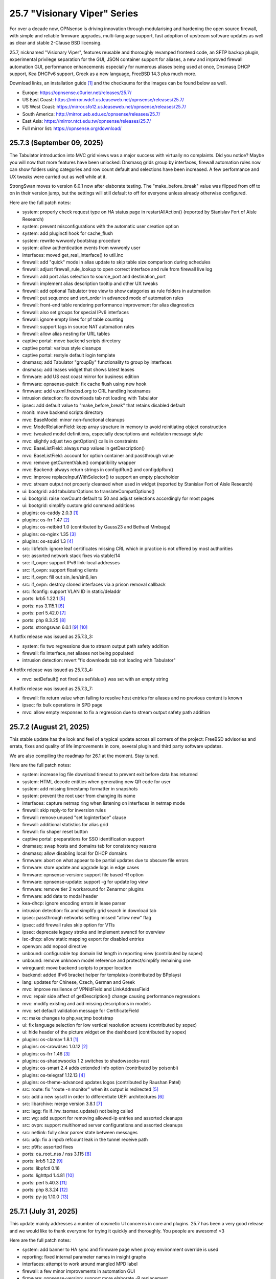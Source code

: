 ===========================================================================================
25.7  "Visionary Viper" Series
===========================================================================================



For over a decade now, OPNsense is driving innovation through
modularising and hardening the open source firewall, with simple
and reliable firmware upgrades, multi-language support, fast adoption
of upstream software updates as well as clear and stable 2-Clause BSD
licensing.

25.7, nicknamed "Visionary Viper", features reusable and thoroughly
revamped frontend code, an SFTP backup plugin, experimental privilege
separation for the GUI, JSON container support for aliases, a new and
improved firewall automation GUI, performance enhancements especially
for numerous aliases being used at once, Dnsmasq DHCP support, Kea DHCPv6
support, Greek as a new language, FreeBSD 14.3 plus much more.

Download links, an installation guide `[1] <https://docs.opnsense.org/manual/install.html>`__  and the checksums for the images
can be found below as well.

* Europe: https://opnsense.c0urier.net/releases/25.7/
* US East Coast: https://mirror.wdc1.us.leaseweb.net/opnsense/releases/25.7/
* US West Coast: https://mirror.sfo12.us.leaseweb.net/opnsense/releases/25.7/
* South America: http://mirror.ueb.edu.ec/opnsense/releases/25.7/
* East Asia: https://mirror.ntct.edu.tw/opnsense/releases/25.7/
* Full mirror list: https://opnsense.org/download/


--------------------------------------------------------------------------
25.7.3 (September 09, 2025)
--------------------------------------------------------------------------


The Tabulator introduction into MVC grid views was a major success with
virtually no complaints.  Did you notice?  Maybe you will now that more
features have been unlocked: Dnsmasq grids group by interfaces, firewall
automation rules now can show folders using categories and row count default
and selections have been increased.  A few performance and UX tweaks were
carried out as well while at it.

StrongSwan moves to version 6.0.1 now after elaborate testing.  The
"make_before_break" value was flipped from off to on in their version
jump, but the settings will still default to off for everyone unless
already otherwise configured.

Here are the full patch notes:

* system: properly check request type on HA status page in restartAllAction() (reported by Stanislav Fort of Aisle Research)
* system: prevent misconfigurations with the automatic user creation option
* system: add pluginctl hook for cache_flush
* system: rewrite wwwonly bootstrap procedure
* system: allow authentication events from wwwonly user
* interfaces: moved get_real_interface() to util.inc
* firewall: add "quick" mode in alias update to skip table size comparison during schedules
* firewall: adjust firewall_rule_lookup to open correct interface and rule from firewall live log
* firewall: add port alias selection to source_port and destination_port
* firewall: implement alias description tooltip and other UX tweaks
* firewall: add optional Tabulator tree view to show categories as rule folders in automation
* firewall: put sequence and sort_order in advanced mode of automation rules
* firewall: front-end table rendering performance improvement for alias diagnostics
* firewall: also set groups for special IPv6 interfaces
* firewall: ignore empty lines for pf table counting
* firewall: support tags in source NAT automation rules
* firewall: allow alias nesting for URL tables
* captive portal: move backend scripts directory
* captive portal: various style cleanups
* captive portal: restyle default login template
* dnsmasq: add Tabulator "groupBy" functionality to group by interfaces
* dnsmasq: add leases widget that shows latest leases
* firmware: add US east coast mirror for business edition
* firmware: opnsense-patch: fix cache flush using new hook
* firmware: add vuxml.freebsd.org to CRL handling hostnames
* intrusion detection: fix downloads tab not loading with Tabulator
* ipsec: add default value to "make_before_break" that retains disabled default
* monit: move backend scripts directory
* mvc: BaseModel: minor non-functional cleanups
* mvc: ModelRelationField: keep array structure in memory to avoid reinitiating object construction
* mvc: tweaked model definitions, especially descriptions and validation message style
* mvc: slightly adjust two getOption() calls in constraints
* mvc: BaseListField: always map values in getDescription()
* mvc: BaseListField: account for option container and passthrough value
* mvc: remove getCurrentValue() compatibility wrapper
* mvc: Backend: always return strings in configdRun() and configdpRun()
* mvc: improve replaceInputWithSelector() to support an empty placeholder
* mvc: stream output not properly cleansed when used in widget (reported by Stanislav Fort of Aisle Research)
* ui: bootgrid: add tabulatorOptions to translateCompatOptions()
* ui: bootgrid: raise rowCount default to 50 and adjust selections accordingly for most pages
* ui: bootgrid: simplify custom grid command additions
* plugins: os-caddy 2.0.3 `[1] <https://github.com/opnsense/plugins/blob/stable/25.7/www/caddy/pkg-descr>`__ 
* plugins: os-frr 1.47 `[2] <https://github.com/opnsense/plugins/blob/stable/25.7/net/frr/pkg-descr>`__ 
* plugins: os-netbird 1.0 (contributed by Gauss23 and Bethuel Mmbaga)
* plugins: os-nginx 1.35 `[3] <https://github.com/opnsense/plugins/blob/stable/25.7/www/nginx/pkg-descr>`__ 
* plugins: os-squid 1.3 `[4] <https://github.com/opnsense/plugins/blob/stable/25.7/www/squid/pkg-descr>`__ 
* src: libfetch: ignore leaf certificates missing CRL which in practice is not offered by most authorities
* src: assorted network stack fixes via stable/14
* src: if_ovpn: support IPv6 link-local addresses
* src: if_ovpn: support floating clients
* src: if_ovpn: fill out sin_len/sin6_len
* src: if_ovpn: destroy cloned interfaces via a prison removal callback
* src: ifconfig: support VLAN ID in static/deladdr
* ports: krb5 1.22.1 `[5] <https://web.mit.edu/kerberos/krb5-1.22/>`__ 
* ports: nss 3.115.1 `[6] <https://firefox-source-docs.mozilla.org/security/nss/releases/nss_3_115_1.html>`__ 
* ports: perl 5.42.0 `[7] <https://perldoc.perl.org/5.42.0/perldelta>`__ 
* ports: php 8.3.25 `[8] <https://www.php.net/ChangeLog-8.php#8.3.25>`__ 
* ports: strongswan 6.0.1 `[9] <https://github.com/strongswan/strongswan/releases/tag/6.0.0>`__  `[10] <https://github.com/strongswan/strongswan/releases/tag/6.0.1>`__ 

A hotfix release was issued as 25.7.3_3:

* system: fix two regressions due to stream output path safety addition
* firewall: fix interface_net aliases not being populated
* intrusion detection: revert "fix downloads tab not loading with Tabulator"

A hotfix release was issued as 25.7.3_4:

* mvc: setDefault() not fired as setValue() was set with an empty string

A hotfix release was issued as 25.7.3_7:

* firewall: fix return value when failing to resolve host entries for aliases and no previous content is known
* ipsec: fix bulk operations in SPD page
* mvc: allow empty responses to fix a regression due to stream output safety path addition



--------------------------------------------------------------------------
25.7.2 (August 21, 2025)
--------------------------------------------------------------------------


This stable update has the look and feel of a typical update across all
corners of the project: FreeBSD advisories and errata, fixes and quality
of life improvements in core, several plugin and third party software
updates.

We are also compiling the roadmap for 26.1 at the moment.  Stay tuned.

Here are the full patch notes:

* system: increase log file download timeout to prevent exit before data has returned
* system: HTML decode entities when generating new QR code for user
* system: add missing timestamp formatter in snapshots
* system: prevent the root user from changing its name
* interfaces: capture netmap ring when listening on interfaces in netmap mode
* firewall: skip reply-to for inversion rules
* firewall: remove unused "set loginterface" clause
* firewall: additional statistics for alias grid
* firewall: fix shaper reset button
* captive portal: preparations for SSO identification support
* dnsmasq: swap hosts and domains tab for consistency reasons
* dnsmasq: allow disabling local for DHCP domains
* firmware: abort on what appear to be partial updates due to obscure file errors
* firmware: store update and upgrade logs in edge cases
* firmware: opnsense-version: support file based -R option
* firmware: opnsense-update: support -g for update log view
* firmware: remove tier 2 workaround for Zenarmor plugins
* firmware: add date to modal header
* kea-dhcp: ignore encoding errors in lease parser
* intrusion detection: fix and simplify grid search in download tab
* ipsec: passthrough networks setting missed "allow new" flag
* ipsec: add firewall rules skip option for VTIs
* ipsec: deprecate legacy stroke and implement swanctl for overview
* isc-dhcp: allow static mapping export for disabled entries
* openvpn: add nopool directive
* unbound: configurable top domain list length in reporting view (contributed by sopex)
* unbound: remove unknown model reference and protect/simplify remaining one
* wireguard: move backend scripts to proper location
* backend: added IPv6 bracket helper for templates (contributed by BPplays)
* lang: updates for Chinese, Czech, German and Greek
* mvc: improve resilience of VPNIdField and LinkAddressField
* mvc: repair side affect of getDescription() change causing performance regressions
* mvc: modify existing and add missing descriptions in models
* mvc: set default validation message for CertificateField
* rc: make changes to php,var,tmp bootstrap
* ui: fix language selection for low vertical resolution screens (contributed by sopex)
* ui: hide header of the picture widget on the dashboard (contributed by sopex)
* plugins: os-clamav 1.8.1 `[1] <https://github.com/opnsense/plugins/blob/stable/25.7/security/clamav/pkg-descr>`__ 
* plugins: os-crowdsec 1.0.12 `[2] <https://github.com/opnsense/plugins/blob/stable/25.7/security/crowdsec/pkg-descr>`__ 
* plugins: os-frr 1.46 `[3] <https://github.com/opnsense/plugins/blob/stable/25.7/net/frr/pkg-descr>`__ 
* plugins: os-shadowsocks 1.2 switches to shadowsocks-rust
* plugins: os-smart 2.4 adds extended info option (contributed by poisonbl)
* plugins: os-telegraf 1.12.13 `[4] <https://github.com/opnsense/plugins/blob/stable/25.7/net-mgmt/telegraf/pkg-descr>`__ 
* plugins: os-theme-advanced updates logos (contributed by Raushan Patel)
* src: route: fix "route -n monitor" when its output is redirected `[5] <https://www.freebsd.org/security/advisories/FreeBSD-EN-25:14.route.asc>`__ 
* src: add a new sysctl in order to differentiate UEFI architectures `[6] <https://www.freebsd.org/security/advisories/FreeBSD-EN-25:12.efi.asc>`__ 
* src: libarchive: merge version 3.8.1 `[7] <https://www.freebsd.org/security/advisories/FreeBSD-SA-25:07.libarchive.asc>`__ 
* src: lagg: fix if_hw_tsomax_update() not being called
* src: wg: add support for removing allowed-ip entries and assorted cleanups
* src: ovpn: support multihomed server configurations and assorted cleanups
* src: netlink: fully clear parser state between messages
* src: udp: fix a inpcb refcount leak in the tunnel receive path
* src: p9fs: assorted fixes
* ports: ca_root_nss / nss 3.115 `[8] <https://firefox-source-docs.mozilla.org/security/nss/releases/nss_3_115.html>`__ 
* ports: krb5 1.22 `[9] <https://web.mit.edu/kerberos/krb5-1.22/>`__ 
* ports: libpfctl 0.16
* ports: lighttpd 1.4.81 `[10] <https://www.lighttpd.net/2025/8/17/1.4.81/>`__ 
* ports: perl 5.40.3 `[11] <https://perldoc.perl.org/5.40.3/perldelta>`__ 
* ports: php 8.3.24 `[12] <https://www.php.net/ChangeLog-8.php#8.3.24>`__ 
* ports: py-jq 1.10.0 `[13] <https://github.com/mwilliamson/jq.py/blob/master/CHANGELOG.rst>`__ 



--------------------------------------------------------------------------
25.7.1 (July 31, 2025)
--------------------------------------------------------------------------


This update mainly addresses a number of cosmetic UI concerns in core and
plugins.  25.7 has been a very good release and we would like to thank
everyone for trying it quickly and thoroughly.  You people are awesome!  <3

Here are the full patch notes:

* system: add banner to HA sync and firmware page when proxy environment override is used
* reporting: fixed internal parameter names in insight graphs
* interfaces: attempt to work around mangled MPD label
* firewall: a few minor improvements in automation GUI
* firmware: opnsense-version: support more elaborate -R replacement
* intrusion detection: fix interface name conversion
* intrusion detection: fix ja4 option templating
* openvpn: let server/server_ipv6 require a netmask
* radvd: refine checks that ignored 6rd and 6to4
* unbound: fix error in edge case of initial model migration
* mvc: migrated use of setInternalIsVirtual() to volatile field types
* mvc: fix getDescription() in NetworkAliasField
* ui: bootgrid: clean up leftover compatibility bits
* ui: bootgrid: add missing sortable option
* ui: bootgrid: provide more styling possibilities from formatters
* plugins: os-c-icap 1.9 `[1] <https://github.com/opnsense/plugins/blob/stable/25.7/www/c-icap/pkg-descr>`__ 
* plugins: os-dnscrypt-proxy 1.16 `[2] <https://github.com/opnsense/plugins/blob/stable/25.7/dns/dnscrypt-proxy/pkg-descr>`__ 
* plugins: os-theme-cicada 1.40 (contributed by Team Rebellion)
* plugins: os-theme-tukan 1.30 (contributed by Team Rebellion)
* plugins: os-theme-vicuna 1.50 (contributed by Team Rebellion)
* ports: curl 8.15.0 `[3] <https://curl.se/changes.html#8_15_0>`__ 
* ports: nss 3.114 `[4] <https://firefox-source-docs.mozilla.org/security/nss/releases/nss_3_114.html>`__ 
* ports: py-duckdb 1.3.2 `[5] <https://github.com/duckdb/duckdb/releases/tag/v1.3.2>`__ 
* ports: sudo 1.9.17p2 `[6] <https://www.sudo.ws/stable.html#1.9.17p2>`__ 

A hotfix release was issued as 25.7.1_1:

* ipsec: fix regression in configuration write with introduced volatile fields



--------------------------------------------------------------------------
25.7 (July 23, 2025)
--------------------------------------------------------------------------


For over a decade now, OPNsense is driving innovation through
modularising and hardening the open source firewall, with simple
and reliable firmware upgrades, multi-language support, fast adoption
of upstream software updates as well as clear and stable 2-Clause BSD
licensing.

25.7, nicknamed "Visionary Viper", features reusable and thoroughly
revamped frontend code, an SFTP backup plugin, experimental privilege
separation for the GUI, JSON container support for aliases, a new and
improved firewall automation GUI, performance enhancements especially
for numerous aliases being used at once, Dnsmasq DHCP support, Kea DHCPv6
support, Greek as a new language, FreeBSD 14.3 plus much more.

Download links, an installation guide `[1] <https://docs.opnsense.org/manual/install.html>`__  and the checksums for the images
can be found below as well.

* Europe: https://opnsense.c0urier.net/releases/25.7/
* US East Coast: https://mirror.wdc1.us.leaseweb.net/opnsense/releases/25.7/
* US West Coast: https://mirror.sfo12.us.leaseweb.net/opnsense/releases/25.7/
* South America: http://mirror.ueb.edu.ec/opnsense/releases/25.7/
* East Asia: https://mirror.ntct.edu.tw/opnsense/releases/25.7/
* Full mirror list: https://opnsense.org/download/

Here are the full patch notes:

* system: the setup wizard was rewritten using MVC/API
* system: change default DHCP use from ISC to Dnsmasq for factory reset and console port and address assignments
* system: numerous permission, ownership and directory alignments for web GUI privilege separation
* system: allow experimental feature to run web GUI privilege separated as "wwwonly" user
* system: add a banner when trying to revert the privilege separated GUI back to root at run time
* system: consistently use empty() checks on "blockbogons", "blockpriv", "dnsallowoverride" and "dnsallowoverride_exclude"
* system: change default system domain to "internal" (contributed by Self-Hosting-Group)
* system: add missing "kernel" application for remote logging
* system: remove the "optional" notion of tunables known to the system
* system: enable kernel timestamps by default
* system: allow CSR to be downloaded from System/Trust/Certificates (contributed by Gavin Chappell)
* reporting: removed the unused second argument in getSystemHealthAction()
* reporting: renamed getRRDlistAction() to getRrdListAction()
* interfaces: fix media settings write issue since 24.7 as it would not apply when "autoselect" result already matched
* interfaces: removed defunct SLAAC tracking functionality (SLAAC on WAN still works fine)
* interfaces: no longer fix improper WLAN clone naming at run time as it should be ensured by code for a long time now
* interfaces: remove the functions get_configured_carp_interface_list() and get_configured_ip_aliases_list()
* interfaces: add VIP grid formatter to hide row field content based on the set mode
* interfaces: drop redundant updates in rtsold_resolvconf.sh (contributed by Andrew Baumann)
* firewall: add expire option to external aliases to automatically cleanup tables via cron
* firewall: removed the expiretable binary use in favour of the builtin pfctl
* firewall: speed up alias functionality by using the new model caching
* firewall: consolidated ipfw/dnctl scripting and fix edge case reloads
* firewall: code cleanup and performance improvements for alias diagnostics page
* firewall: fix AttributeError: DNAME object has no attribute address on DNS fetch for aliases
* firewall: assorted UI updates for automation pages
* captive portal: make room for additional authentication profiles
* captive portal: API dispatcher is now privilege separated via "wwwonly" user and group
* dnsmasq: add optional subnet mask to "dhcp-range" to satisfy DHCP relay requirements
* dnsmasq: sync CSV export with ISC and Kea structure
* dnsmasq: add CNAME configuration option to host overrides
* dnsmasq: add ipset support
* firmware: opnsense-version: build time package variable replacements can now be read at run time
* firmware: hide community plugins by default and add a checkbox to unhide them on the same page
* firmware: introduce a new support tier 4 for development and otherwise unknown plugins
* firmware: disable the FreeBSD-kmods repository by default
* firmware: sunset mirror dns-root.de (many thanks to Alexander Lauster for maintaining it for almost a decade!)
* intrusion detection: add an override banner for custom.yaml use
* intrusion detection: add JA4 support (contributed by Maxime Thiebaut)
* isc-dhcp: show tracking IPv6 interfaces when automatically enabled and offer an explicit disable
* isc-dhcp: hide IPv4 menu items when Dnsmasq DHCP is enabled to improve out of the box experience
* isc-dhcp: add static mapping CSV export
* kea-dhcp: add DNS field to Kea DHCP4 reservations (contributed by Gtt1229)
* lang: add Greek as a new language (contributed by sopex)
* lang: make more strings translate-able (contributed by Tobias Degen)
* openvpn: the server wizard functionality has been permanently removed as it required the old wizard implementation
* openvpn: "keepalive_timeout" must be at least twice the interval value validation
* wireguard: add diagnostics and log file ACL
* backend: trigger boot template reload without using configd
* mvc: introduce generic model caching to improve operational performance
* mvc: field types quality of life improvements with new getValues() and isEqual() functions
* mvc: filed types deprecated getCurrentValue() in favour of getValue() and removed isEmptyString()
* mvc: new BaseSetField() as a parent class for several other field types and numerous new and improved unit tests
* mvc: support chown/chgrp in File and FileObject classes
* mvc: use getNodeContent() to gather grid data
* mvc: allow PortOptional=Y for IPPortField
* mvc: remove SelectOptions support for CSVListField
* ui: switch from Bootgrid to Tabulator for MVC grid rendering
* ui: numerous switches to shared base_bootgrid_table and base_apply_button use
* ui: flatten nested containers for grid inclusion
* ui: use snake_case for all API URLs and adjust ACLs accordingly
* ui: add standard HTML color input support
* ui: move tooltip load event to single-fire mode
* ui: add checkmark to SimpleActionButton as additional indicator
* ui: improve menu icons/text spacing (contributed by sopex)
* plugins: replace variables in package scripts by default
* plugins: os-acme-client 4.10 `[2] <https://github.com/opnsense/plugins/blob/stable/25.7/security/acme-client/pkg-descr>`__ 
* plugins: os-bind 1.34 `[3] <https://github.com/opnsense/plugins/blob/stable/25.7/dns/bind/pkg-descr>`__ 
* plugins: os-crowdsec 1.0.11 `[4] <https://github.com/opnsense/plugins/blob/stable/25.7/security/crowdsec/pkg-descr>`__ 
* plugins: os-frr 1.45 `[5] <https://github.com/opnsense/plugins/blob/stable/25.7/net/frr/pkg-descr>`__ 
* plugins: os-gdrive-backup 1.0 for Google Drive backup support
* plugins: os-grid_example 1.1 updates best practice on grid development
* plugins: os-openvpn-legacy 1.0 for legacy OpenVPN components support
* plugins: os-puppet-agent 1.2 `[6] <https://github.com/opnsense/plugins/blob/stable/25.7/sysutils/puppet-agent/pkg-descr>`__ 
* plugins: os-strongswan-legacy 1.0 for legacy IPsec components support
* src: FreeBSD 14.3-RELEASE-p1 plus assorted stable/14 networking commits `[7] <https://www.freebsd.org/releases/14.3R/relnotes/>`__ 

Migration notes, known issues and limitations:

* Deprecated Google Drive backups due to upstream policy changes and moved to plugins for existing users.
* API URLs registered in the default ACLs have been switched from "camelCase" to "snake_case".
* API grid return values now offer "%field" for a value description when available.  "field" will now always be the literal value from the configuration. The API previously returned a display value for some field types, but not all.
* Reverted tunables "hw.ibrs_disable" and "vm.pmap.pti" to FreeBSD defaults.  If you want these set differently, then add them with an explicit value.
* While the mirror dns-root.de has been removed it will not be stripped from a running configuration and may keep working for a while longer.  To ensure updates, however, please choose a different mirror at your own convenience.
* Moved OpenVPN legacy to plugins as a first step to deprecation.
* Moved IPsec legacy to plugins as a first step to deprecation.

The public key for the 25.7 series is:

.. code-block::

    # -----BEGIN PUBLIC KEY-----
    # MIICIjANBgkqhkiG9w0BAQEFAAOCAg8AMIICCgKCAgEAn9lXekbm5KcktbiWpmQf
    # drRC8LmAOTV9Cbdd3em6iDFFcw8vmRS7Rbo2/exxYiPCqEPxxPtUsW+g/a6fqPJp
    # pof5D1EHWqzPfkjRQV6ipQjm+ocJGkfbeHsp5I77L+w7om5TbPYBkOjg+iMd442d
    # VYxgqXmMZy+6v78ofVM+wyba0GkRymFt0qf5k5uk3Auztcfanc2Ymsc+PDdjGHQd
    # c9H8T0T6To8Z0xrbEXzY00IqSRkLto9Cl+xEmEAz/AiEu2WtEadOqSpDy9dsJfQg
    # HpBQVlGQdphj5zmkqG6JSL1Uw+02OeIXOfFWRtqgW7vMyU0IbER3hLpvh6BlsqNJ
    # LCPfD7F/dzDPU5LniDRRb4MrTlVpJk2h8pk7GbmJCqAyWJJZ6n3a+InPtUfl9gP5
    # T0d15N7myh8RLssP+TIy8hiBHtc/yK89dUahGei1xDuh0HdytRLLLWVXqgWwgXhd
    # 9it8l8AJ/D2BtuyExpJOWx3sYvmhJiPN8phCaR2G2E+QRA2X5nHGyUw5jYpKI8Om
    # Q2khz1PBYcA/T5lKhM3HRFCu2HZsPKT5CEevZfUuPDXIqwx+LMFs6qqbzbGrdn1F
    # H6ZSlG0BWuokeyjhN2mB0Fr6kdLobmfVgZHUS7KOwcI9BdftSDbEk8kMxrQlwugh
    # 4I1hTrAycMERbjeUKg1plx8CAwEAAQ==
    # -----END PUBLIC KEY-----


.. code-block::

    # SHA256 (OPNsense-25.7-dvd-amd64.iso.bz2) = fa4b30df3f5fd7a2b1a1b2bdfaecfe02337ee42f77e2d0ae8a60753ea7eb153e
    # SHA256 (OPNsense-25.7-nano-amd64.img.bz2) = f58f57da42a2a6d445b6e04780572d6e2d6d9ceaff8a9e5f7bbefd0fedeaa3c0
    # SHA256 (OPNsense-25.7-serial-amd64.img.bz2) = 889d81fa738d472b996008c35718278e2076d19b7bbc108f2dc04353e01766fd
    # SHA256 (OPNsense-25.7-vga-amd64.img.bz2) = 705e112e3c0566e6e568605173a8353a51d48074d48facf5c5831d2a0f7fb175


--------------------------------------------------------------------------
25.7.r2 (July 17, 2025)
--------------------------------------------------------------------------


This is the second release candidate for your consideration.  A kernel update
was included to keep up with FreeBSD stable/14.  A few nice things have
been added to Dnsmasq as well.  This is an online update only.

Here are the development highlights since version 25.1 came out:

* Replace the setup wizard with a modern MVC/API variant
* Switch to reusable frontend code
* ChartJS 4 update and related functionality migrations
* User manager CSV export and import option
* New plugin for SFTP configuration backups
* Move frontend grid from Bootgrid to Tabulator
* Optional privilege separation for the web GUI (running as non-root)
* User/group manager adds optional source network constraint
* JSON container support for aliases
* Firewall automation GUI revamp
* Performance improvements when using large amounts of aliases
* Dnsmasq DHCP support for small and medium sized setups
* Support advanced (manual) configurations in Kea
* Add IPv6 support (including prefix delegation) to Kea
* Bridges MVC migration
* Migrate IPsec mobile page to MVC
* Greek as a new language
* FreeBSD 14.3

And these are the full patch notes against 25.7-RC1:

* system: fix passing "arguments" as parameters for cron jobs
* firewall: code cleanup and performance improvements for alias diagnostics page
* dnsmasq: add CNAME configuration option to host overrides
* dnsmasq: add optional subnet mask to "dhcp-range" to satisfy DHCP relay requirements
* dnsmasq: fix empty DHCP option value spawning stray comma
* lang: make more strings translate-able (contributed by Tobias Degen)
* lang: further updates
* isc-dhcp: add static mapping CSV export
* backend: trigger boot template reload without using configd
* mvc: use getNodeContent to gather grid data
* ui: adjusted grid command column sizes appropriately where needed
* ui: exclude container fields from search functionality for now
* src: bnxt: fix BASE-T, 40G AOC, 1G-CX, autoneg and unknown media lists
* src: net80211: in ieee80211_sta_join() only do_ht if HT is avail
* src: linuxkpi: assorted changes from stable/14
* src: iwlwifi: compile in ACPI support
* src: rtw89: enable ACPI support on FreeBSD
* src: ifconfig: optimise non-listing case with netlink
* src: pf: fix ICMP ECHO handling of ID conflicts

Migration notes, known issues and limitations:

* Deprecated Google Drive backups due to upstream policy changes and moved to plugins for existing users.
* API URLs registered in the default ACLs have been switched from "camelCase" to "snake_case".
* API grid return values now offer "%field" for a value description when available. "field" will now always be the literal value from the configuration. The API previously returned a display value for some field types, but not all.
* Reverted tunables "hw.ibrs_disable" and "vm.pmap.pti" to FreeBSD defaults.
* The new wizard still has bugs relating to disabling LAN configuration.
* Moved OpenVPN legacy to plugins as a first step to deprecation.
* Moved IPsec legacy to plugins as a first step to deprecation.


Stay safe,
Your OPNsense team

--------------------------------------------------------------------------
25.7.r1 (July 14, 2025)
--------------------------------------------------------------------------


After a small struggle to finish the release candidate last week, it is
here now with FreeBSD 14.3 and lots of other highlights.  We will promise
to deliver full release notes once 25.7 is released, but for now we need
to get this going.

Keep in mind this is mostly an image-based pre-production test release.
Upgrades from the 25.1.11 development version will be available as soon as
that is out later this week.  An online-only RC2 will probably follow as
well.  The final release date for 25.7 is July 23.

https://pkg.opnsense.org/releases/25.7/

Here are the development highlights since version 25.1 came out:

* Replace the setup wizard with a modern MVC/API variant
* Switch to reusable frontend code
* ChartJS 4 update and related functionality migrations
* User manager CSV export and import option
* New plugin for SFTP configuration backups
* Move frontend grid from Bootgrid to Tabulator
* Optional privilege separation for the web GUI (running as non-root)
* User/group manager adds optional source network constraint
* JSON container support for aliases
* Firewall automation GUI revamp
* Performance improvements when using large amounts of aliases
* Dnsmasq DHCP support for small and medium sized setups
* Support advanced (manual) configurations in Kea
* Add IPv6 support (including prefix delegation) to Kea
* Bridges MVC migration
* Migrate IPsec mobile page to MVC
* Greek as a new language
* FreeBSD 14.3

A more detailed change log will follow!

Migration notes, known issues and limitations:

* Deprecated Google Drive backups due to upstream policy changes and moved to plugins for existing users.
* API URLs registered in the default ACLs have been switched from "camelCase" to "snake_case".
* Reverted tunables "hw.ibrs_disable" and "vm.pmap.pti" to FreeBSD defaults.
* The new wizard still has bugs relating to disabling LAN configuration.
* Moved OpenVPN legacy to plugins as a first step to deprecation.
* Moved IPsec legacy to plugins as a first step to deprecation.

The public key for the 25.7 series is:

.. code-block::

    # -----BEGIN PUBLIC KEY-----
    # MIICIjANBgkqhkiG9w0BAQEFAAOCAg8AMIICCgKCAgEAn9lXekbm5KcktbiWpmQf
    # drRC8LmAOTV9Cbdd3em6iDFFcw8vmRS7Rbo2/exxYiPCqEPxxPtUsW+g/a6fqPJp
    # pof5D1EHWqzPfkjRQV6ipQjm+ocJGkfbeHsp5I77L+w7om5TbPYBkOjg+iMd442d
    # VYxgqXmMZy+6v78ofVM+wyba0GkRymFt0qf5k5uk3Auztcfanc2Ymsc+PDdjGHQd
    # c9H8T0T6To8Z0xrbEXzY00IqSRkLto9Cl+xEmEAz/AiEu2WtEadOqSpDy9dsJfQg
    # HpBQVlGQdphj5zmkqG6JSL1Uw+02OeIXOfFWRtqgW7vMyU0IbER3hLpvh6BlsqNJ
    # LCPfD7F/dzDPU5LniDRRb4MrTlVpJk2h8pk7GbmJCqAyWJJZ6n3a+InPtUfl9gP5
    # T0d15N7myh8RLssP+TIy8hiBHtc/yK89dUahGei1xDuh0HdytRLLLWVXqgWwgXhd
    # 9it8l8AJ/D2BtuyExpJOWx3sYvmhJiPN8phCaR2G2E+QRA2X5nHGyUw5jYpKI8Om
    # Q2khz1PBYcA/T5lKhM3HRFCu2HZsPKT5CEevZfUuPDXIqwx+LMFs6qqbzbGrdn1F
    # H6ZSlG0BWuokeyjhN2mB0Fr6kdLobmfVgZHUS7KOwcI9BdftSDbEk8kMxrQlwugh
    # 4I1hTrAycMERbjeUKg1plx8CAwEAAQ==
    # -----END PUBLIC KEY-----

Please let us know about your experience!


.. code-block::

    # SHA256 (OPNsense-25.7.r1-dvd-amd64.iso.bz2) = 1e8e874942f6b7293f345e854afcae62baa0b699b09c0dd49d1942f34eadfbfe
    # SHA256 (OPNsense-25.7.r1-nano-amd64.img.bz2) = f93eacc72c7f75ccfdd2189e4d414fff523f2204c5e11f6ad9c57c55a6c60568
    # SHA256 (OPNsense-25.7.r1-serial-amd64.img.bz2) = 89602b42f7631dff10cef4303753f9377c0995a0ac3966ef8564fe0414ac6cff
    # SHA256 (OPNsense-25.7.r1-vga-amd64.img.bz2) = 77e2aeb3acacd7d9d252e30d09463c793ae641cf2938ddd90819529043b5e3e8
